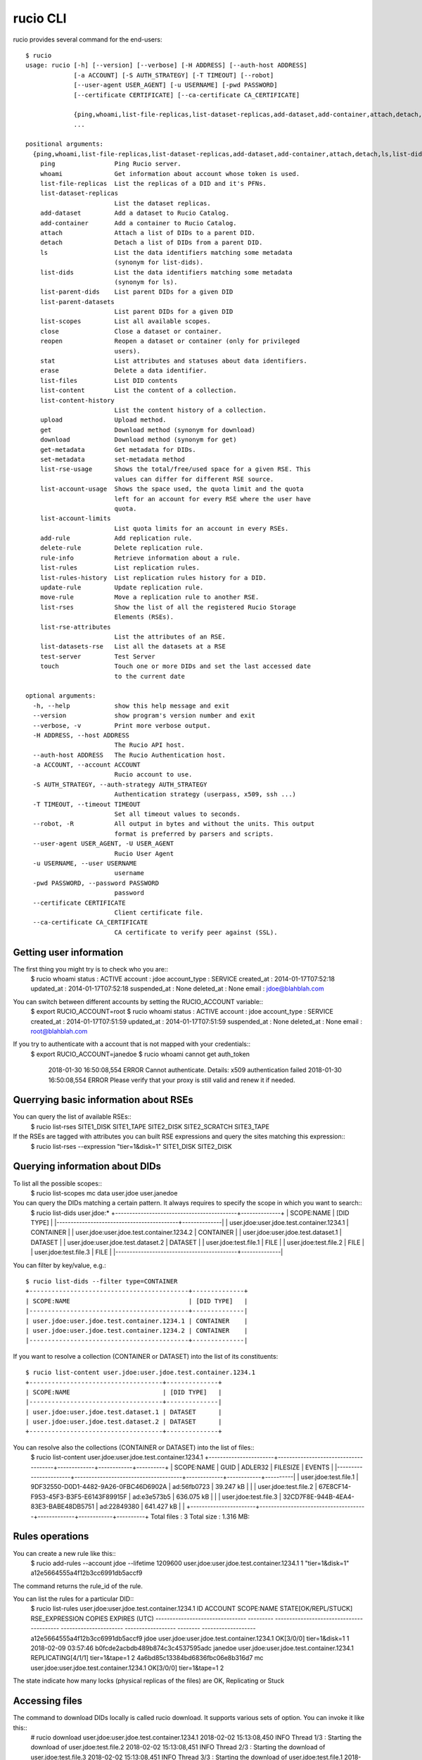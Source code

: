 =========
rucio CLI
=========


rucio provides several command for the end-users::

  $ rucio 
  usage: rucio [-h] [--version] [--verbose] [-H ADDRESS] [--auth-host ADDRESS]
               [-a ACCOUNT] [-S AUTH_STRATEGY] [-T TIMEOUT] [--robot]
               [--user-agent USER_AGENT] [-u USERNAME] [-pwd PASSWORD]
               [--certificate CERTIFICATE] [--ca-certificate CA_CERTIFICATE]
               
               {ping,whoami,list-file-replicas,list-dataset-replicas,add-dataset,add-container,attach,detach,ls,list-dids,list-parent-dids,list-parent-datasets,list-scopes,close,reopen,stat,erase,list-files,list-content,list-content-history,upload,get,download,get-metadata,set-metadata,list-rse-usage,list-account-usage,list-account-limits,add-rule,delete-rule,rule-info,list-rules,list-rules-history,update-rule,move-rule,list-rses,list-rse-attributes,list-datasets-rse,test-server,touch}
               ...
  
  positional arguments:
    {ping,whoami,list-file-replicas,list-dataset-replicas,add-dataset,add-container,attach,detach,ls,list-dids,list-parent-dids,list-parent-datasets,list-scopes,close,reopen,stat,erase,list-files,list-content,list-content-history,upload,get,download,get-metadata,set-metadata,list-rse-usage,list-account-usage,list-account-limits,add-rule,delete-rule,rule-info,list-rules,list-rules-history,update-rule,move-rule,list-rses,list-rse-attributes,list-datasets-rse,test-server,touch}
      ping                Ping Rucio server.
      whoami              Get information about account whose token is used.
      list-file-replicas  List the replicas of a DID and it's PFNs.
      list-dataset-replicas
                          List the dataset replicas.
      add-dataset         Add a dataset to Rucio Catalog.
      add-container       Add a container to Rucio Catalog.
      attach              Attach a list of DIDs to a parent DID.
      detach              Detach a list of DIDs from a parent DID.
      ls                  List the data identifiers matching some metadata
                          (synonym for list-dids).
      list-dids           List the data identifiers matching some metadata
                          (synonym for ls).
      list-parent-dids    List parent DIDs for a given DID
      list-parent-datasets
                          List parent DIDs for a given DID
      list-scopes         List all available scopes.
      close               Close a dataset or container.
      reopen              Reopen a dataset or container (only for privileged
                          users).
      stat                List attributes and statuses about data identifiers.
      erase               Delete a data identifier.
      list-files          List DID contents
      list-content        List the content of a collection.
      list-content-history
                          List the content history of a collection.
      upload              Upload method.
      get                 Download method (synonym for download)
      download            Download method (synonym for get)
      get-metadata        Get metadata for DIDs.
      set-metadata        set-metadata method
      list-rse-usage      Shows the total/free/used space for a given RSE. This
                          values can differ for different RSE source.
      list-account-usage  Shows the space used, the quota limit and the quota
                          left for an account for every RSE where the user have
                          quota.
      list-account-limits
                          List quota limits for an account in every RSEs.
      add-rule            Add replication rule.
      delete-rule         Delete replication rule.
      rule-info           Retrieve information about a rule.
      list-rules          List replication rules.
      list-rules-history  List replication rules history for a DID.
      update-rule         Update replication rule.
      move-rule           Move a replication rule to another RSE.
      list-rses           Show the list of all the registered Rucio Storage
                          Elements (RSEs).
      list-rse-attributes
                          List the attributes of an RSE.
      list-datasets-rse   List all the datasets at a RSE
      test-server         Test Server
      touch               Touch one or more DIDs and set the last accessed date
                          to the current date
  
  optional arguments:
    -h, --help            show this help message and exit
    --version             show program's version number and exit
    --verbose, -v         Print more verbose output.
    -H ADDRESS, --host ADDRESS
                          The Rucio API host.
    --auth-host ADDRESS   The Rucio Authentication host.
    -a ACCOUNT, --account ACCOUNT
                          Rucio account to use.
    -S AUTH_STRATEGY, --auth-strategy AUTH_STRATEGY
                          Authentication strategy (userpass, x509, ssh ...)
    -T TIMEOUT, --timeout TIMEOUT
                          Set all timeout values to seconds.
    --robot, -R           All output in bytes and without the units. This output
                          format is preferred by parsers and scripts.
    --user-agent USER_AGENT, -U USER_AGENT
                          Rucio User Agent
    -u USERNAME, --user USERNAME
                          username
    -pwd PASSWORD, --password PASSWORD
                          password
    --certificate CERTIFICATE
                          Client certificate file.
    --ca-certificate CA_CERTIFICATE
                          CA certificate to verify peer against (SSL).



Getting user information
========================

The first thing you might try is to check who you are::
  $ rucio whoami
  status     : ACTIVE
  account    : jdoe
  account_type : SERVICE
  created_at : 2014-01-17T07:52:18
  updated_at : 2014-01-17T07:52:18
  suspended_at : None
  deleted_at : None
  email      : jdoe@blahblah.com


You can switch between different accounts by setting the RUCIO_ACCOUNT variable::
  $ export RUCIO_ACCOUNT=root
  $ rucio whoami
  status     : ACTIVE
  account    : jdoe
  account_type : SERVICE
  created_at : 2014-01-17T07:51:59
  updated_at : 2014-01-17T07:51:59
  suspended_at : None
  deleted_at : None
  email      : root@blahblah.com

If you try to authenticate with a account that is not mapped with your credentials::
  $ export RUCIO_ACCOUNT=janedoe
  $ rucio whoami
  cannot get auth_token
   2018-01-30 16:50:08,554 ERROR   Cannot authenticate.
   Details: x509 authentication failed
   2018-01-30 16:50:08,554 ERROR   Please verify that your proxy is still valid and renew it if needed.



Querrying basic information about RSEs
======================================

You can query the list of available RSEs::
  $ rucio list-rses
  SITE1_DISK
  SITE1_TAPE
  SITE2_DISK
  SITE2_SCRATCH
  SITE3_TAPE


If the RSEs are tagged with attributes you can built RSE expressions and query the sites matching this expression::
  $ rucio list-rses --expression "tier=1&disk=1"
  SITE1_DISK
  SITE2_DISK


Querying information about DIDs
================================

To list all the possible scopes::
  $ rucio list-scopes
  mc
  data
  user.jdoe
  user.janedoe

You can query the DIDs matching a certain pattern. It always requires to specify the scope in which you want to search::
  $ rucio list-dids user.jdoe:*
  +-------------------------------------------+--------------+
  | SCOPE:NAME                                | [DID TYPE]   |
  |-------------------------------------------+--------------|
  | user.jdoe:user.jdoe.test.container.1234.1 | CONTAINER    |
  | user.jdoe:user.jdoe.test.container.1234.2 | CONTAINER    |
  | user.jdoe:user.jdoe.test.dataset.1        | DATASET      |
  | user.jdoe:user.jdoe.test.dataset.2        | DATASET      |
  | user.jdoe:test.file.1                     | FILE         |
  | user.jdoe:test.file.2                     | FILE         |
  | user.jdoe:test.file.3                     | FILE         |
  |-------------------------------------------+--------------|

You can filter by key/value, e.g.::

  $ rucio list-dids --filter type=CONTAINER
  +-------------------------------------------+--------------+
  | SCOPE:NAME                                | [DID TYPE]   |
  |-------------------------------------------+--------------|
  | user.jdoe:user.jdoe.test.container.1234.1 | CONTAINER    |
  | user.jdoe:user.jdoe.test.container.1234.2 | CONTAINER    |
  |-------------------------------------------+--------------|

If you want to resolve a collection (CONTAINER or DATASET) into the list of its constituents::

  $ rucio list-content user.jdoe:user.jdoe.test.container.1234.1
  +------------------------------------+--------------+
  | SCOPE:NAME                         | [DID TYPE]   |
  |------------------------------------+--------------|
  | user.jdoe:user.jdoe.test.dataset.1 | DATASET      |
  | user.jdoe:user.jdoe.test.dataset.2 | DATASET      |
  +------------------------------------+--------------+



You can resolve also the collections (CONTAINER or DATASET) into the list of files::
  $ rucio list-content user.jdoe:user.jdoe.test.container.1234.1
  +-----------------------+--------------------------------------+-------------+------------+----------+
  | SCOPE:NAME            | GUID                                 | ADLER32     | FILESIZE   | EVENTS   |
  |-----------------------+--------------------------------------+-------------+------------+----------|
  | user.jdoe:test.file.1 | 9DF32550-D0D1-4482-9A26-0FBC46D6902A | ad:56fb0723 | 39.247 kB  |          |
  | user.jdoe:test.file.2 | 67E8CF14-F953-45F3-B3F5-E6143F89915F | ad:e3e573b5 | 636.075 kB |          |
  | user.jdoe:test.file.3 | 32CD7F8E-944B-4EA4-83E3-BABE48DB5751 | ad:22849380 | 641.427 kB |          |
  +-----------------------+--------------------------------------+-------------+------------+----------+
  Total files : 3
  Total size : 1.316 MB:


Rules operations
================
You can create a new rule like this::
  $ rucio add-rules --account jdoe --lifetime 1209600 user.jdoe:user.jdoe.test.container.1234.1 1 "tier=1&disk=1"
  a12e5664555a4f12b3cc6991db5accf9
The command returns the rule_id of the rule.


You can list the rules for a particular DID:: 
  $ rucio list-rules user.jdoe:user.jdoe.test.container.1234.1
  ID                                ACCOUNT    SCOPE:NAME                                 STATE[OK/REPL/STUCK]    RSE_EXPRESSION        COPIES  EXPIRES (UTC)
  --------------------------------  ---------  -----------------------------------------  ----------------------  ------------------  --------  -------------------
  a12e5664555a4f12b3cc6991db5accf9  jdoe       user.jdoe:user.jdoe.test.container.1234.1  OK[3/0/0]               tier=1&disk=1       1         2018-02-09 03:57:46
  b0fcde2acbdb489b874c3c4537595adc  janedoe    user.jdoe:user.jdoe.test.container.1234.1  REPLICATING[4/1/1]      tier=1&tape=1       2
  4a6bd85c13384bd6836fbc06e8b316d7  mc         user.jdoe:user.jdoe.test.container.1234.1  OK[3/0/0]               tier=1&tape=1       2
The state indicate how many locks (physical replicas of the files) are OK, Replicating or Stuck

Accessing files
===============

The command to download DIDs locally is called rucio download. It supports various sets of option. You can invoke it like this::
  # rucio download user.jdoe:user.jdoe.test.container.1234.1
  2018-02-02 15:13:08,450 INFO    Thread 1/3 : Starting the download of user.jdoe:test.file.2
  2018-02-02 15:13:08,451 INFO    Thread 2/3 : Starting the download of user.jdoe:test.file.3
  2018-02-02 15:13:08,451 INFO    Thread 3/3 : Starting the download of user.jdoe:test.file.1
  2018-02-02 15:13:08,503 INFO    Thread 1/3 : File user.jdoe:test.file.2 trying from SITE1_DISK
  2018-02-02 15:13:08,549 INFO    Thread 2/3 : File user.jdoe:test.file.3 trying from SITE2_DISK
  2018-02-02 15:13:08,551 INFO    Thread 3/3 : File user.jdoe:test.file.1 trying from SITE1_DISK
  2018-02-02 15:13:10,399 INFO    Thread 3/3 : File user.jdoe:test.file.1 successfully downloaded from SITE1_DISK
  2018-02-02 15:13:10,415 INFO    Thread 2/3 : File user.jdoe:test.file.3 successfully downloaded from SITE2_DISK
  2018-02-02 15:13:10,420 INFO    Thread 3/3 : File user.jdoe:test.file.1 successfully downloaded. 39.247 kB in 1.85 seconds = 0.02 MBps
  2018-02-02 15:13:10,537 INFO    Thread 2/3 : File user.jdoe:test.file.3 successfully downloaded. 641.427 kB in 1.87 seconds = 0.34 MBps
  2018-02-02 15:13:10,614 INFO    Thread 1/3 : File user.jdoe:test.file.2 successfully downloaded from SITE1_DISK
  2018-02-02 15:13:10,633 INFO    Thread 1/3 : File user.jdoe:test.file.2 successfully downloaded. 636.075 kB in 2.11 seconds = 0.3 MBps
  ----------------------------------
  Download summary
  ----------------------------------------
  DID user.jdoe:user.jdoe.test.container.1234.1
  Total files :                                 3
  Downloaded files :                            3
  Files already found locally :                 0
  Files that cannot be downloaded :             0

